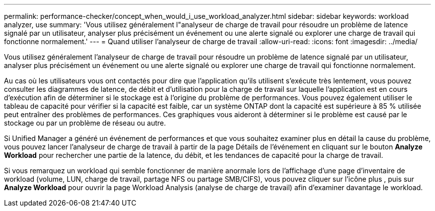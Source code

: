 ---
permalink: performance-checker/concept_when_would_i_use_workload_analyzer.html 
sidebar: sidebar 
keywords: workload analyzer, use 
summary: 'Vous utilisez généralement l"analyseur de charge de travail pour résoudre un problème de latence signalé par un utilisateur, analyser plus précisément un événement ou une alerte signalé ou explorer une charge de travail qui fonctionne normalement.' 
---
= Quand utiliser l'analyseur de charge de travail
:allow-uri-read: 
:icons: font
:imagesdir: ../media/


[role="lead"]
Vous utilisez généralement l'analyseur de charge de travail pour résoudre un problème de latence signalé par un utilisateur, analyser plus précisément un événement ou une alerte signalé ou explorer une charge de travail qui fonctionne normalement.

Au cas où les utilisateurs vous ont contactés pour dire que l'application qu'ils utilisent s'exécute très lentement, vous pouvez consulter les diagrammes de latence, de débit et d'utilisation pour la charge de travail sur laquelle l'application est en cours d'exécution afin de déterminer si le stockage est à l'origine du problème de performances. Vous pouvez également utiliser le tableau de capacité pour vérifier si la capacité est faible, car un système ONTAP dont la capacité est supérieure à 85 % utilisée peut entraîner des problèmes de performances. Ces graphiques vous aideront à déterminer si le problème est causé par le stockage ou par un problème de réseau ou autre.

Si Unified Manager a généré un événement de performances et que vous souhaitez examiner plus en détail la cause du problème, vous pouvez lancer l'analyseur de charge de travail à partir de la page Détails de l'événement en cliquant sur le bouton *Analyze Workload* pour rechercher une partie de la latence, du débit, et les tendances de capacité pour la charge de travail.

Si vous remarquez un workload qui semble fonctionner de manière anormale lors de l'affichage d'une page d'inventaire de workload (volume, LUN, charge de travail, partage NFS ou partage SMB/CIFS), vous pouvez cliquer sur l'icône plus image:../media/more_icon.gif[""], puis sur *Analyze Workload* pour ouvrir la page Workload Analysis (analyse de charge de travail) afin d'examiner davantage le workload.
